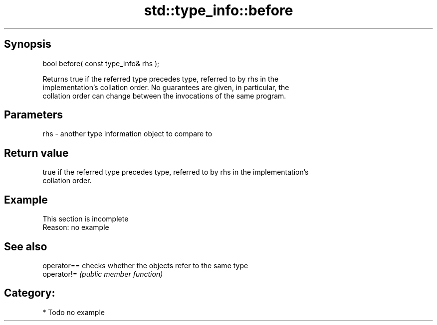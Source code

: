 .TH std::type_info::before 3 "Jun 28 2014" "2.0 | http://cppreference.com" "C++ Standard Libary"
.SH Synopsis
   bool before( const type_info& rhs );

   Returns true if the referred type precedes type, referred to by rhs in the
   implementation's collation order. No guarantees are given, in particular, the
   collation order can change between the invocations of the same program.

.SH Parameters

   rhs - another type information object to compare to

.SH Return value

   true if the referred type precedes type, referred to by rhs in the implementation's
   collation order.

.SH Example

    This section is incomplete
    Reason: no example

.SH See also

   operator== checks whether the objects refer to the same type
   operator!= \fI(public member function)\fP 

.SH Category:

     * Todo no example
